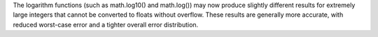 The logarithm functions (such as math.log10() and math.log()) may now produce
slightly different results for extremely large integers that cannot be
converted to floats without overflow. These results are generally more
accurate, with reduced worst-case error and a tighter overall error
distribution.
